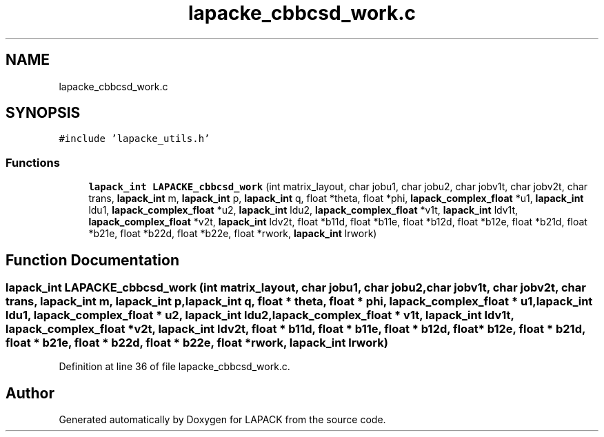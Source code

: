 .TH "lapacke_cbbcsd_work.c" 3 "Tue Nov 14 2017" "Version 3.8.0" "LAPACK" \" -*- nroff -*-
.ad l
.nh
.SH NAME
lapacke_cbbcsd_work.c
.SH SYNOPSIS
.br
.PP
\fC#include 'lapacke_utils\&.h'\fP
.br

.SS "Functions"

.in +1c
.ti -1c
.RI "\fBlapack_int\fP \fBLAPACKE_cbbcsd_work\fP (int matrix_layout, char jobu1, char jobu2, char jobv1t, char jobv2t, char trans, \fBlapack_int\fP m, \fBlapack_int\fP p, \fBlapack_int\fP q, float *theta, float *phi, \fBlapack_complex_float\fP *u1, \fBlapack_int\fP ldu1, \fBlapack_complex_float\fP *u2, \fBlapack_int\fP ldu2, \fBlapack_complex_float\fP *v1t, \fBlapack_int\fP ldv1t, \fBlapack_complex_float\fP *v2t, \fBlapack_int\fP ldv2t, float *b11d, float *b11e, float *b12d, float *b12e, float *b21d, float *b21e, float *b22d, float *b22e, float *rwork, \fBlapack_int\fP lrwork)"
.br
.in -1c
.SH "Function Documentation"
.PP 
.SS "\fBlapack_int\fP LAPACKE_cbbcsd_work (int matrix_layout, char jobu1, char jobu2, char jobv1t, char jobv2t, char trans, \fBlapack_int\fP m, \fBlapack_int\fP p, \fBlapack_int\fP q, float * theta, float * phi, \fBlapack_complex_float\fP * u1, \fBlapack_int\fP ldu1, \fBlapack_complex_float\fP * u2, \fBlapack_int\fP ldu2, \fBlapack_complex_float\fP * v1t, \fBlapack_int\fP ldv1t, \fBlapack_complex_float\fP * v2t, \fBlapack_int\fP ldv2t, float * b11d, float * b11e, float * b12d, float * b12e, float * b21d, float * b21e, float * b22d, float * b22e, float * rwork, \fBlapack_int\fP lrwork)"

.PP
Definition at line 36 of file lapacke_cbbcsd_work\&.c\&.
.SH "Author"
.PP 
Generated automatically by Doxygen for LAPACK from the source code\&.
